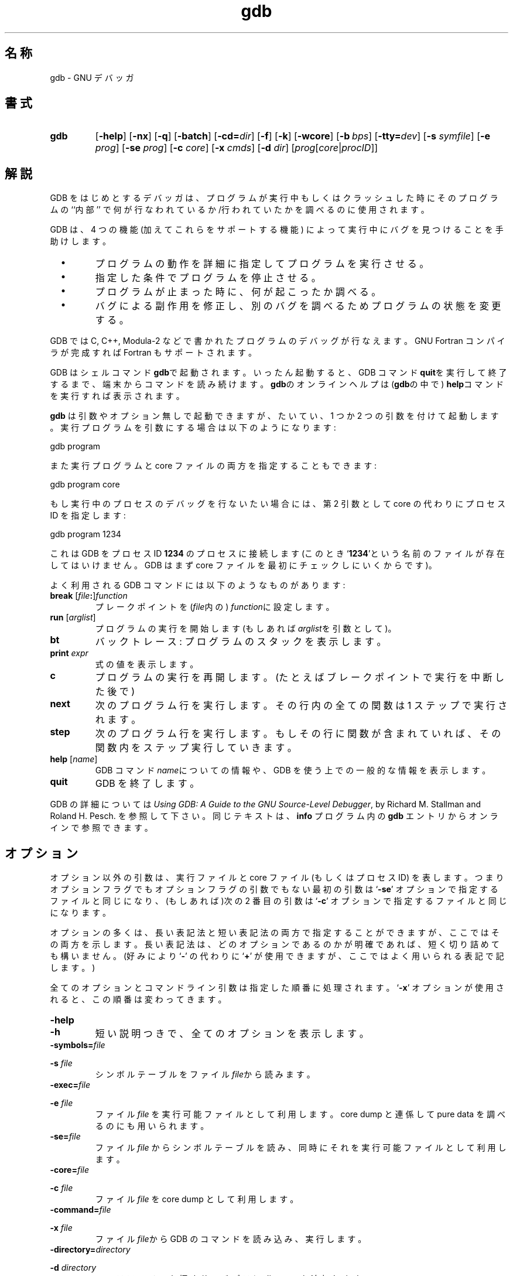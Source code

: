 .\" Copyright (c) 1991 Free Software Foundation
.\" See section COPYING for conditions for redistribution
.\" %FreeBSD: src/gnu/usr.bin/binutils/gdb/gdb.1,v 1.7 1999/08/27 23:34:49 peter Exp %
.\" $FreeBSD: doc/ja_JP.eucJP/man/man1/gdb.1,v 1.7 2001/05/14 01:07:24 horikawa Exp $
.TH gdb 1 "4nov1991" "GNU Tools" "GNU Tools"
.SH 名称
gdb \- GNU デバッガ
.SH 書式
.na
.TP
.B gdb
.RB "[\|" \-help "\|]"
.RB "[\|" \-nx "\|]"
.RB "[\|" \-q "\|]"
.RB "[\|" \-batch "\|]"
.RB "[\|" \-cd=\c
.I dir\c
\|]
.RB "[\|" \-f "\|]"
.RB "[\|" \-k "\|]"
.RB "[\|" \-wcore "\|]"
.RB "[\|" "\-b\ "\c
.IR bps "\|]"
.RB "[\|" "\-tty="\c
.IR dev "\|]"
.RB "[\|" "\-s "\c
.I symfile\c
\&\|]
.RB "[\|" "\-e "\c
.I prog\c
\&\|]
.RB "[\|" "\-se "\c
.I prog\c
\&\|]
.RB "[\|" "\-c "\c
.I core\c
\&\|]
.RB "[\|" "\-x "\c
.I cmds\c
\&\|]
.RB "[\|" "\-d "\c
.I dir\c
\&\|]
.RB "[\|" \c
.I prog\c
.RB "[\|" \c
.IR core \||\| procID\c
\&\|]\&\|]
.ad b
.SH 解説
GDB をはじめとするデバッガは、プログラムが実行中もしくはクラッシュした時にその
プログラムの ``内部'' で何が行なわれているか/行われていたかを調べるのに
使用されます。

GDB は、4 つの機能 (加えてこれらをサポートする機能) によって
実行中にバグを見つけることを手助けします。

.TP
\ \ \ \(bu
プログラムの動作を詳細に指定してプログラムを実行させる。

.TP
\ \ \ \(bu
指定した条件でプログラムを停止させる。

.TP
\ \ \ \(bu
プログラムが止まった時に、何が起こったか調べる。

.TP
\ \ \ \(bu
バグによる副作用を修正し、別のバグを調べるためプログラムの状態を変更する。
.PP

GDB では C, C++, Modula-2 などで書かれたプログラムのデバッグが行なえます。
GNU Fortran コンパイラが完成すれば Fortran もサポートされます。

GDB はシェルコマンド\c
.B gdb\c
\&で起動されます。いったん起動すると、GDB コマンド\c
.B quit\c
\&を実行して終了するまで、端末からコマンドを読み続けます。
.B gdb\c
\&のオンラインヘルプは(\c
.B gdb\c
の中で)
.B help\c
\&コマンドを実行すれば表示されます。

.B gdb\c
\& は引数やオプション無しで起動できますが、
たいてい、1 つか 2 つの引数を付けて起動します。実行プログラムを
引数にする場合は以下のようになります:
.sp
.br
gdb\ program
.br
.sp

また実行プログラムと core ファイルの両方を指定することもできます:
.sp
.br
gdb\ program\ core
.br
.sp

もし実行中のプロセスのデバッグを行ないたい場合には、
第 2 引数として core の代わりにプロセス ID を指定します:
.sp
.br
gdb\ program\ 1234
.br
.sp

これは GDB をプロセス ID \c
.B 1234\c
\& のプロセスに接続します(このとき`\|\c
.B 1234\c
\&\|'という名前のファイルが存在してはいけません。
GDB はまず core ファイルを最初にチェックしにいくからです)。

よく利用される GDB コマンドには以下のようなものがあります:
.TP
.B break \fR[\|\fIfile\fB:\fR\|]\fIfunction
\&
プレークポイントを \c
\& (\c
.I file\c
\&内の)
.I function\c
に設定します。
.TP
.B run \fR[\|\fIarglist\fR\|]
プログラムの実行を開始します(もしあれば
.I arglist\c
\&を\c
引数として)。
.TP
.B bt
バックトレース: プログラムのスタックを表示します。
.TP
.BI print " expr"\c
\&
式の値を表示します。
.TP
.B c
プログラムの実行を再開します。(たとえばブレークポイントで実行を中断した後で)
.TP
.B next
次のプログラム行を実行します 。
その行内の全ての関数は 1 ステップで実行されます。
.TP
.B step
次のプログラム行を実行します。
もしその行に関数が含まれていれば、その関数内をステップ実行していきます。
.TP
.B help \fR[\|\fIname\fR\|]
GDB コマンド \c
.I name\c
\&についての情報や、
GDB を使う上での一般的な情報を表示します。
.TP
.B quit
GDB を終了します。
.PP
GDB の詳細については\c
.I
Using GDB: A Guide to the GNU Source-Level Debugger\c
\&, by Richard M. Stallman and Roland H. Pesch. を参照して下さい。
同じテキストは、
.B info\c
\& プログラム内の
.B gdb\c
\& エントリからオンラインで参照できます。
.SH オプション
オプション以外の引数は、実行ファイルと core ファイル (もしくはプロセス ID)
を表します。つまりオプションフラグでもオプションフラグの引数でもない最初の
引数は `\|\c
.B \-se\c
\&\|' オプションで指定するファイルと同じになり、(もしあれば)次の 2 番目の引数は
`\|\c
.B \-c\c
\&\|' オプションで指定するファイルと同じになります。

オプションの多くは、長い表記法と短い表記法の両方で指定することができま
すが、ここではその両方を示します。
長い表記法は、どのオプションであるのかが明確であれば、短く切り詰めても
構いません。
(好みにより `\|\c
.B \-\c
\&\|' の代わりに
`\|\c
.B +\c
\&\|' が使用できますが、ここではよく用いられる表記で記します。)

全てのオプションとコマンドライン引数は指定した順番に処理されます。
`\|\c
.B \-x\c
\&\|' オプションが使用されると、この順番は変わってきます。

.TP
.B \-help
.TP
.B \-h
短い説明つきで、全てのオプションを表示します。

.TP
.BI "\-symbols=" "file"\c
.TP
.BI "\-s " "file"\c
\&
シンボルテーブルをファイル \c
.I file\c
\&から読みます。

.TP
.BI "\-exec=" "file"\c
.TP
.BI "\-e " "file"\c
\&
ファイル \c
.I file\c
\& を実行可能ファイルとして利用します。
core dump と連係して pure data を調べるのにも用いられます。

.TP
.BI "\-se=" "file"\c
\&
ファイル \c
.I file\c
\& からシンボルテーブルを読み、同時にそれを実行可能ファイルとして利用します。

.TP
.BI "\-core=" "file"\c
.TP
.BI "\-c " "file"\c
\&
ファイル \c
.I file\c
\& を core dump として利用します。

.TP
.BI "\-command=" "file"\c
.TP
.BI "\-x " "file"\c
\&
ファイル \c
.I file\c
\&から GDB のコマンドを読み込み、実行します。

.TP
.BI "\-directory=" "directory"\c
.TP
.BI "\-d " "directory"\c
\&
ソースファイルを探すサーチパスに \c
.I directory\c
\& を追加します。
.PP

.TP
.B \-nx
.TP
.B \-n
初期化ファイル `\|\c
.B .gdbinit\c
\&\|' からコマンドを読み込みません。
通常は、
全てのコマンドオプションと引数が処理された後で、
初期化ファイル内のコマンドが実行されます。

.TP
.B \-quiet
.TP
.B \-q
起動時のメッセージおよび copyright を表示しません。
これらのメッセージはバッチモードでも抑制されます。

.TP
.B \-batch
バッチモードで動作します。`\|\c
.B \-x\c
\&\|' で指定したファイル(および、-nx か -n で抑制されていなければ `\|\c
.B .gdbinit\c
\&\|') 内の全てのコマンドを
処理した後、戻り値として \c
.B 0\c
\& を返して終了します。
コマンドファイル内の GDB コマンドの実行中にエラーが生じた場合は、
0 以外の値で終了します。

バッチモードは GDB をフィルタとして実行する場合、
たとえばプログラムをダウンロードして別のコンピュータ上で実行したりする場合
に便利です。
以下のメッセージ
.sp
.br
Program\ exited\ normally.(プログラムは正常に終了しました。)
.br
.sp
は通常、GDB の制御端末上で実行されるプログラムが終了するたびに
出力されるものですが、
バッチモードではこのようなメッセージは出力されません。
.TP
.BI "\-cd=" "directory"\c
\&
カレントディレクトリの代わりに \c
.I directory\c
\& を GDB の作業用ディレクトリとして実行します。

.TP
.B \-fullname
.TP
.B \-f
Emacs が GDB をサブプロセスとして実行する際にこのオプションを付加します。
このとき GDB は、スタックフレームが表示される度(プログラムが中断する度を
含みます)に、完全なファイル名と行番号を標準的な認識しやすい形式で表示します。
この表示書式は 2 つの
`\|\c
.B \032\c
\&\|'
文字、ファイル名、コロンで区切られた行番号と文字位置、改行の順になっ
ています。これは Emacs→GDB インタフェースプログラムにおいて、
フレームに対応するソースコードを表示するために 2 つの
`\|\c
.B \032\c
\&\|' 文字を使うことになっているからです。

.TP
.B \-kernel
.TP
.B \-k
gdb をカーネルデバッグモードで使用します。
プロンプトは ``(kgdb)'' になります。

.TP
.B \-wcore
このオプションはカーネルデバッグモードで
「動作中の」カーネルをデバッグしている時のみ使用可能であり、
コアファイル (/dev/mem) を書き込み可能にします。

.TP
.BI "\-b " "bps"\c
\&
リモートデバッグ用に GDB が利用するシリアルインタフェースの転送速度を
(ボーレートまたはビット/秒で)セットします。

.TP
.BI "\-tty=" "device"\c
\&
プログラムの標準入出力に \c
.I device\c
\& を利用します。
.PP

.SH "関連項目"
.B info\c
内の
.RB "`\|" gdb "\|'"
エントリ
\&;
.I
Using GDB: A Guide to the GNU Source-Level Debugger\c
, Richard M. Stallman and Roland H. Pesch, July 1991.
.SH COPYING
Copyright (c) 1991 Free Software Foundation, Inc.
.PP
Permission is granted to make and distribute verbatim copies of
this manual provided the copyright notice and this permission notice
are preserved on all copies.
.PP
Permission is granted to copy and distribute modified versions of this
manual under the conditions for verbatim copying, provided that the
entire resulting derived work is distributed under the terms of a
permission notice identical to this one.
.PP
Permission is granted to copy and distribute translations of this
manual into another language, under the above conditions for modified
versions, except that this permission notice may be included in
translations approved by the Free Software Foundation instead of in
the original English.
